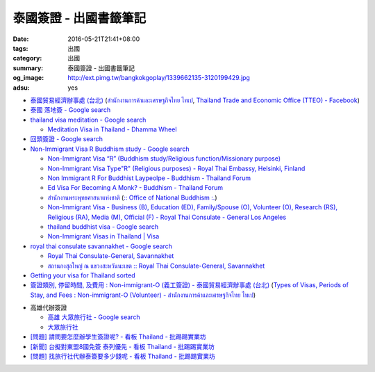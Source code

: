 泰國簽證 - 出國書籤筆記
#######################

:date: 2016-05-21T21:41+08:00
:tags: 出國
:category: 出國
:summary: 泰國簽證 - 出國書籤筆記
:og_image: http://ext.pimg.tw/bangkokgoplay/1339662135-3120199429.jpg
:adsu: yes


* `泰國貿易經濟辦事處 (台北) <http://www.tteo.org.tw/main/zh/>`_
  (`สำนักงานการค้าและเศรษฐกิจไทย ไทเป <http://www.tteo.org.tw/main/>`_,
  `Thailand Trade and Economic Office (TTEO) - Facebook <https://www.facebook.com/TTEOTAIPEI/>`_)
* `泰國 落地簽 - Google search <https://www.google.com/search?q=%E6%B3%B0%E5%9C%8B+%E8%90%BD%E5%9C%B0%E7%B0%BD>`_
* `thailand visa meditation - Google search <https://www.google.com/search?q=thailand+visa+meditation>`_

  - `Meditation Visa in Thailand - Dhamma Wheel <http://www.dhammawheel.com/viewtopic.php?t=7378>`_

* `回頭簽證 - Google search <https://www.google.com/search?q=%E5%9B%9E%E9%A0%AD%E7%B0%BD%E8%AD%89>`_
* `Non-Immigrant Visa R Buddhism study - Google search <https://www.google.com/search?q=Non-Immigrant+Visa+R+Buddhism+study>`_

  - `Non-Immigrant Visa “R” (Buddhism study/Religious function/Missionary purpose) <http://www.thaiembassy.se/minmapp/filer/pdf-pages/Visa/buddish_study.pdf>`__
  - `Non-Immigrant Visa Type"R" (Religious purposes) - Royal Thai Embassy, Helsinki, Finland <http://www.thaiembassy.org/helsinki/en/customize/28161-Non-Immigrant-Visa-Type>`_
  - `Non Immigrant R For Buddhist Laypeolpe - Buddhism - Thailand Forum <http://www.thaivisa.com/forum/topic/322244-non-immigrant-r-for-buddhist-laypeolpe/>`_
  - `Ed Visa For Becoming A Monk? - Buddhism - Thailand Forum <http://www.thaivisa.com/forum/topic/636526-ed-visa-for-becoming-a-monk/>`_
  - `สำนักงานพระพุทธศาสนาแห่งชาติ <http://www.onab.go.th/>`_
    (`:: Office of National Buddhism :. <http://www.onab.go.th/en/>`_)
  - `Non-Immigrant Visa - Business (B), Education (ED), Family/Spouse (O), Volunteer (O), Research (RS), Religious (RA), Media (M), Official (F) - Royal Thai Consulate - General Los Angeles <http://www.thaiconsulatela.org/service_detail.aspx?link_id=34>`_
  - `thailand buddhist visa - Google search <https://www.google.com/search?q=thailand+buddhist+visa>`_
  - `Non-Immigrant Visas in Thailand | Visa <http://www.thailandvisasservice.com/non-immigrant-visas-thailand>`_

* `royal thai consulate savannakhet - Google search <https://www.google.com/search?q=royal+thai+consulate+savannakhet>`_

  - `Royal Thai Consulate-General, Savannakhet <http://www.thaisavannakhet.com/>`_
  - `สถานกงสุลใหญ่ ณ แขวงสะหวันนะเขต :: Royal Thai Consulate-General, Savannakhet <http://www.thaisavannakhet.com/savannakhet/th/consulate/contact/>`_

* `Getting your visa for Thailand sorted <http://www.sutletgroup.com/2015/06/getting-your-visa-for-thailand-sorted/>`_
* `簽證類別, 停留時間, 及費用 : Non-immigrant-O (義工簽證) - 泰國貿易經濟辦事處 (台北) <http://www.tteo.org.tw/main/zh/services/5202/62390-Non-immigrant-O-(%E7%BE%A9%E5%B7%A5%E7%B0%BD%E8%AD%89).html>`_
  (`Types of Visas, Periods of Stay, and Fees : Non-immigrant-O (Volunteer) - สำนักงานการค้าและเศรษฐกิจไทย ไทเป <http://www.tteo.org.tw/main/th/services/5202/62390-Non-immigrant-O-(Volunteer).html>`_)

.. adsu:: 2

* 高雄代辦簽證

  - `高雄 大眾旅行社 - Google search <https://www.google.com/search?q=%E9%AB%98%E9%9B%84+%E5%A4%A7%E7%9C%BE%E6%97%85%E8%A1%8C%E7%A4%BE>`_
  - `大眾旅行社 <http://www.publictravelkhh.com.tw/>`_

* `[問題] 請問要怎麼辦學生簽證呢? - 看板 Thailand - 批踢踢實業坊 <https://www.ptt.cc/bbs/Thailand/M.1461333699.A.932.html>`_
* `[新聞] 台擬對東盟8國免簽 泰列優先 - 看板 Thailand - 批踢踢實業坊 <https://www.ptt.cc/bbs/Thailand/M.1465542548.A.C03.html>`_
* `[問題] 找旅行社代辦泰簽要多少錢呢 - 看板 Thailand - 批踢踢實業坊 <https://www.ptt.cc/bbs/Thailand/M.1494461647.A.A1C.html>`_
